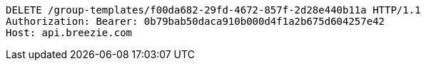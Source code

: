 [source,http,options="nowrap"]
----
DELETE /group-templates/f00da682-29fd-4672-857f-2d28e440b11a HTTP/1.1
Authorization: Bearer: 0b79bab50daca910b000d4f1a2b675d604257e42
Host: api.breezie.com

----